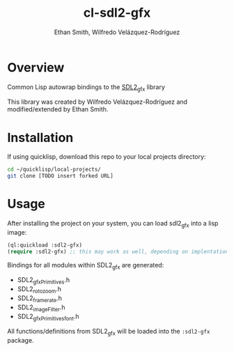 #+TITLE: cl-sdl2-gfx
#+AUTHOR: Ethan Smith, Wilfredo Velázquez-Rodríguez
#+EMAIL: ethansmith.dev@gmail.com, zulu.inuoe@gmail.com

* Overview
Common Lisp autowrap bindings to the [[http://www.ferzkopp.net/Software/SDL2_gfx/Docs/html/index.html][SDL2_gfx]] library

This library was created by Wilfredo Velázquez-Rodríguez and modified/extended
by Ethan Smith.

* Installation

  If using quicklisp, download this repo to your local projects directory:

  #+begin_src bash
    cd ~/quicklisp/local-projects/
    git clone [TODO insert forked URL]
  #+end_src


* Usage
  After installing the project on your system, you can load sdl2_gfx into a lisp
  image:

  #+begin_src lisp
    (ql:quickload :sdl2-gfx)
    (require :sdl2-gfx) ;; this may work as well, depending on implentation
  #+end_src

  Bindings for all modules within SDL2_gfx are generated:
  - SDL2_gfxPrimitives.h
  - SDL2_rotozoom.h
  - SDL2_framerate.h
  - SDL2_imageFilter.h
  - SDL2_gfxPrimitives_font.h

  All functions/definitions from SDL2_gfx will be loaded into the ~:sdl2-gfx~
  package. 
